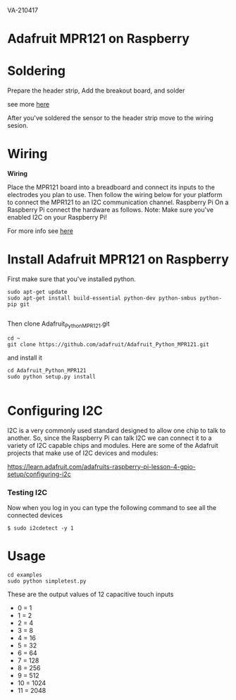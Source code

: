 VA-210417

* Adafruit MPR121 on Raspberry

* Soldering

Prepare the header strip, Add the breakout board, and solder

see more [[https://learn.adafruit.com/adafruit-mpr121-12-key-capacitive-touch-sensor-breakout-tutorial/assembly][here]]

After you've soldered the sensor to the header strip move to the wiring sesion.

* Wiring

*Wiring*

Place the MPR121 board into a breadboard and connect its inputs to the electrodes you plan to use.  Then follow the wiring below for your platform to connect the MPR121 to an I2C communication channel.
Raspberry Pi
On a Raspberry Pi connect the hardware as follows.
Note: Make sure you've enabled I2C on your Raspberry Pi!

For more info see [[https://learn.adafruit.com/mpr121-capacitive-touch-sensor-on-raspberry-pi-and-beaglebone-black/hardware][here]]

* Install Adafruit MPR121 on Raspberry

First make sure that you've installed python.

#+BEGIN_EXAMPLE
sudo apt-get update
sudo apt-get install build-essential python-dev python-smbus python-pip git

#+END_EXAMPLE

Then clone Adafruit_Python_MPR121.git

#+BEGIN_EXAMPLE
cd ~
git clone https://github.com/adafruit/Adafruit_Python_MPR121.git
#+END_EXAMPLE

and install it

#+BEGIN_EXAMPLE
cd Adafruit_Python_MPR121
sudo python setup.py install

#+END_EXAMPLE

* Configuring I2C

I2C is a very commonly used standard designed to allow one chip to talk to another. So, since the Raspberry Pi can talk I2C we can connect it to a variety of I2C capable chips and modules.
Here are some of the Adafruit projects that make use of I2C devices and modules:

https://learn.adafruit.com/adafruits-raspberry-pi-lesson-4-gpio-setup/configuring-i2c


*** Testing I2C

Now when you log in you can type the following command to see all the connected devices

#+BEGIN_EXAMPLE
$ sudo i2cdetect -y 1
#+END_EXAMPLE

* Usage

#+BEGIN_EXAMPLE
cd examples
sudo python simpletest.py
#+END_EXAMPLE

These are the output values of 12 capacitive touch inputs

- 0 = 1
- 1 = 2
- 2 = 4
- 3 = 8
- 4 = 16
- 5 = 32
- 6 = 64
- 7 = 128
- 8 = 256
- 9 = 512
- 10 = 1024
- 11 = 2048

